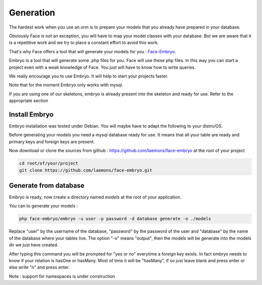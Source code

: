 Generation
========


The hardest work when you use an orm is to prepare your models that you already have prepared in your database.

Obviously Face is not an exception, you will have to map your model classes with your database.
But we are aware that it is a repetitive work and we try to place a constant effort to avoid this work.

That's why Face offers a tool that will generate your models for you : `Face-Embryo`_.

Embryo is a tool that will generate  some .php files for you. Face will use these php files.
In this way you can start a project even with a weak knowledge of Face. You just will have to know how to write queries.

We really encourage you to use Embryo. It will help to start your projects faster.

Note that for the moment Embryo only works with mysql.

If you are using one of our skeletons, embryo is already present into the skeleton and ready for use. Refer to the appropriate section

Install Embryo
-----------

Embryo installation was tested under Debian. You will maybe have to adapt the following to your distro/OS.

Before generating your models you need a mysql database ready for use. It means that all your table are ready and primary keys and foreign keys are present.

Now download or clone the sources from github : https://github.com/laemons/face-embryo at the root of your project

.. code-block:: shell

    cd root/of/your/project
    git clone https://github.com/laemons/face-embryo.git


Generate from database
-----------

Embryo is ready, now create a directory named `models` at the root of your application.

You can to generate your models :

.. code-block:: shell

    php face-embryo/embryo -u user -p password -d database generate -o ./models

Replace "user" by the username of the database, "password" by the password of the user and "database" by the name of the database where your tables live.
The option "-o"  means "output", then the models will be generate into the models dir we just have created.

After typing this command you will be prompted for "yes or no" everytime a foreign key exists.
In fact embryo needs to know if your relation is hasOne or hasMany. Most of time it will be "hasMany", if so just leave blank and press enter or else write "n" and press enter.


Note : support for namespaces is under construction



.. _Face-Embryo: https://github.com/laemons/face-embryo
